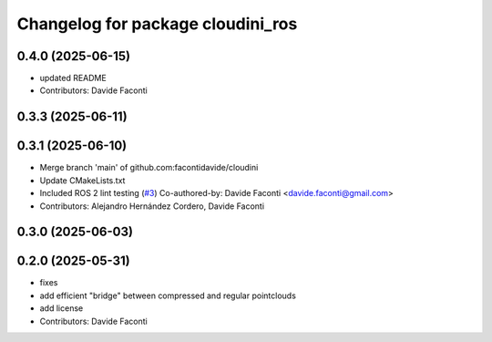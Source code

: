 ^^^^^^^^^^^^^^^^^^^^^^^^^^^^^^^^^^
Changelog for package cloudini_ros
^^^^^^^^^^^^^^^^^^^^^^^^^^^^^^^^^^

0.4.0 (2025-06-15)
------------------
* updated README
* Contributors: Davide Faconti

0.3.3 (2025-06-11)
------------------

0.3.1 (2025-06-10)
------------------
* Merge branch 'main' of github.com:facontidavide/cloudini
* Update CMakeLists.txt
* Included ROS 2 lint testing (`#3 <https://github.com/facontidavide/cloudini/issues/3>`_)
  Co-authored-by: Davide Faconti <davide.faconti@gmail.com>
* Contributors: Alejandro Hernández Cordero, Davide Faconti

0.3.0 (2025-06-03)
------------------

0.2.0 (2025-05-31)
------------------
* fixes
* add efficient "bridge" between compressed and regular pointclouds
* add license
* Contributors: Davide Faconti
